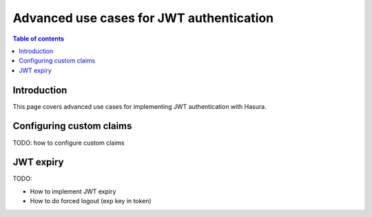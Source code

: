 .. meta::
   :description: Advanced use cases for JWT authenticaton in Hasura
   :keywords: hasura, docs, authentication, auth, jwt, advanced

.. _auth_jwt_advanced:

Advanced use cases for JWT authentication
=========================================

.. contents:: Table of contents
  :backlinks: none
  :depth: 1
  :local:

Introduction
------------

This page covers advanced use cases for implementing JWT authentication with Hasura.

Configuring custom claims
-------------------------

TODO: how to configure custom claims

JWT expiry
----------

TODO:

- How to implement JWT expiry

- How to do forced logout (exp key in token)
